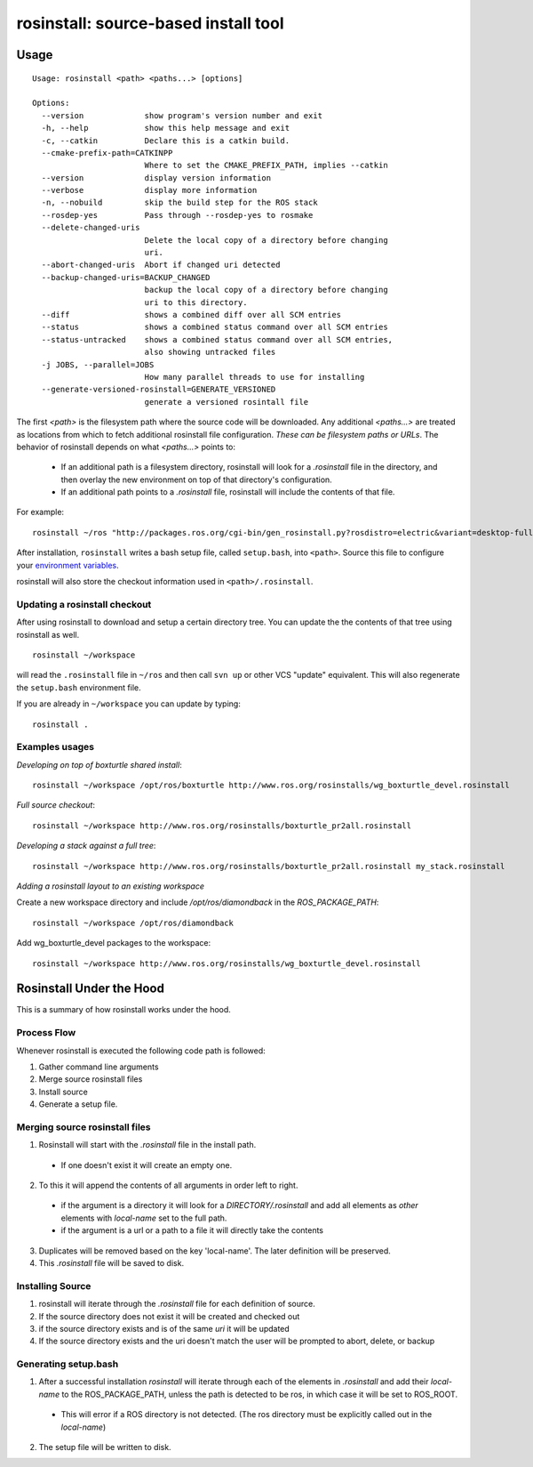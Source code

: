 rosinstall: source-based install tool
=====================================

Usage
-----

::

    Usage: rosinstall <path> <paths...> [options]
    
    Options:
      --version             show program's version number and exit
      -h, --help            show this help message and exit
      -c, --catkin          Declare this is a catkin build.
      --cmake-prefix-path=CATKINPP
                            Where to set the CMAKE_PREFIX_PATH, implies --catkin
      --version             display version information
      --verbose             display more information
      -n, --nobuild         skip the build step for the ROS stack
      --rosdep-yes          Pass through --rosdep-yes to rosmake
      --delete-changed-uris
                            Delete the local copy of a directory before changing
                            uri.
      --abort-changed-uris  Abort if changed uri detected
      --backup-changed-uris=BACKUP_CHANGED
                            backup the local copy of a directory before changing
                            uri to this directory.
      --diff                shows a combined diff over all SCM entries
      --status              shows a combined status command over all SCM entries
      --status-untracked    shows a combined status command over all SCM entries,
                            also showing untracked files
      -j JOBS, --parallel=JOBS
                            How many parallel threads to use for installing
      --generate-versioned-rosinstall=GENERATE_VERSIONED
                            generate a versioned rosintall file


The first `<path>` is the filesystem path where the source code will
be downloaded.  Any additional `<paths...>` are treated as locations
from which to fetch additional rosinstall file configuration.  *These
can be filesystem paths or URLs*. The behavior of rosinstall depends
on what `<paths...>` points to:

 - If an additional path is a filesystem directory, rosinstall will look for a `.rosinstall` file in the directory, and then overlay the new environment on top of that directory's configuration.
 - If an additional path points to a `.rosinstall` file, rosinstall will include the contents of that file.  

For example::

    rosinstall ~/ros "http://packages.ros.org/cgi-bin/gen_rosinstall.py?rosdistro=electric&variant=desktop-full&overlay=no"

After installation, ``rosinstall`` writes a bash setup file, called
``setup.bash``, into ``<path>``.  Source this file to configure your
`environment variables`_.

.. _environment variables: http://ros.org/wiki/ROS/EnvironmentVariables

rosinstall will also store the checkout information used in ``<path>/.rosinstall``.


Updating a rosinstall checkout
~~~~~~~~~~~~~~~~~~~~~~~~~~~~~~


After using rosinstall to download and setup a certain directory tree.  You can update the the contents of that tree using rosinstall as well.

::

    rosinstall ~/workspace

will read the ``.rosinstall`` file in ``~/ros`` and then call ``svn up`` or other VCS "update" equivalent.  This will also regenerate the ``setup.bash`` environment file.  

If you are already in ``~/workspace`` you can update by typing::

    rosinstall .


Examples usages
~~~~~~~~~~~~~~~

*Developing on top of boxturtle shared install*::

    rosinstall ~/workspace /opt/ros/boxturtle http://www.ros.org/rosinstalls/wg_boxturtle_devel.rosinstall

*Full source checkout*::

    rosinstall ~/workspace http://www.ros.org/rosinstalls/boxturtle_pr2all.rosinstall

*Developing a stack against a full tree*::

    rosinstall ~/workspace http://www.ros.org/rosinstalls/boxturtle_pr2all.rosinstall my_stack.rosinstall


*Adding a rosinstall layout to an existing workspace*

Create a new workspace directory and include `/opt/ros/diamondback` in the `ROS_PACKAGE_PATH`::

    rosinstall ~/workspace /opt/ros/diamondback

Add wg_boxturtle_devel packages to the workspace::

    rosinstall ~/workspace http://www.ros.org/rosinstalls/wg_boxturtle_devel.rosinstall

Rosinstall Under the Hood
-------------------------

This is a summary of how rosinstall works under the hood.  

Process Flow
~~~~~~~~~~~~

Whenever rosinstall is executed the following code path is followed:

#. Gather command line arguments
#. Merge source rosinstall files
#. Install source
#. Generate a setup file. 

Merging source rosinstall files
~~~~~~~~~~~~~~~~~~~~~~~~~~~~~~~

1. Rosinstall will start with the `.rosinstall` file in the install path.  
 * If one doesn't exist it will create an empty one.  
2. To this it will append the contents of all arguments in order left to right.  
  * if the argument is a directory it will look for a `DIRECTORY/.rosinstall` and add all elements as `other` elements with `local-name` set to the full path.
  * if the argument is a url or a path to a file it will directly take the contents
3. Duplicates will be removed based on the key 'local-name'.  The later definition will be preserved.  
4. This `.rosinstall` file will be saved to disk.

Installing Source
~~~~~~~~~~~~~~~~~

#. rosinstall will iterate through the `.rosinstall` file for each definition of source. 
#. If the source directory does not exist it will be created and checked out
#. if the source directory exists and is of the same `uri` it will be updated
#. If the source directory exists and the uri doesn't match the user will be prompted to abort, delete, or backup 


Generating setup.bash
~~~~~~~~~~~~~~~~~~~~~

1. After a successful installation `rosinstall` will iterate through each of the elements in `.rosinstall` and add their `local-name` to the ROS_PACKAGE_PATH, unless the path is detected to be ros, in which case it will be set to ROS_ROOT.  
 * This will error if a ROS directory is not detected.  (The ros directory must be explicitly called out in the `local-name`)
2. The setup file will be written to disk.
